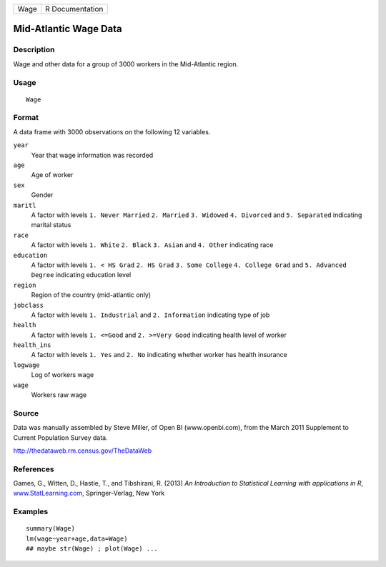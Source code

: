 +--------+-------------------+
| Wage   | R Documentation   |
+--------+-------------------+

Mid-Atlantic Wage Data
----------------------

Description
~~~~~~~~~~~

Wage and other data for a group of 3000 workers in the Mid-Atlantic
region.

Usage
~~~~~

::

    Wage

Format
~~~~~~

A data frame with 3000 observations on the following 12 variables.

``year``
    Year that wage information was recorded

``age``
    Age of worker

``sex``
    Gender

``maritl``
    A factor with levels ``1. Never Married`` ``2. Married``
    ``3. Widowed`` ``4. Divorced`` and ``5. Separated`` indicating
    marital status

``race``
    A factor with levels ``1. White`` ``2. Black`` ``3. Asian`` and
    ``4. Other`` indicating race

``education``
    A factor with levels ``1. < HS Grad`` ``2. HS Grad``
    ``3. Some College`` ``4. College Grad`` and ``5. Advanced Degree``
    indicating education level

``region``
    Region of the country (mid-atlantic only)

``jobclass``
    A factor with levels ``1. Industrial`` and ``2. Information``
    indicating type of job

``health``
    A factor with levels ``1. <=Good`` and ``2. >=Very Good`` indicating
    health level of worker

``health_ins``
    A factor with levels ``1. Yes`` and ``2. No`` indicating whether
    worker has health insurance

``logwage``
    Log of workers wage

``wage``
    Workers raw wage

Source
~~~~~~

Data was manually assembled by Steve Miller, of Open BI
(www.openbi.com), from the March 2011 Supplement to Current Population
Survey data.

`http://thedataweb.rm.census.gov/TheDataWeb <http://thedataweb.rm.census.gov/TheDataWeb>`__

References
~~~~~~~~~~

Games, G., Witten, D., Hastie, T., and Tibshirani, R. (2013) *An
Introduction to Statistical Learning with applications in R*,
`www.StatLearning.com <www.StatLearning.com>`__, Springer-Verlag, New
York

Examples
~~~~~~~~

::

    summary(Wage)
    lm(wage~year+age,data=Wage)
    ## maybe str(Wage) ; plot(Wage) ...


